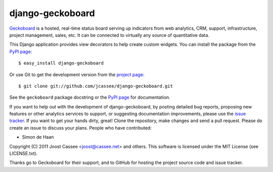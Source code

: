 django-geckoboard
=================

Geckoboard_ is a hosted, real-time status board serving up indicators
from web analytics, CRM, support, infrastructure, project management,
sales, etc.  It can be connected to virtually any source of quantitative
data.

This Django application provides view decorators to help create custom
widgets.  You can install the package from the `PyPI page`_::

    $ easy_install django-geckoboard

Or use Git to get the development version from the `project page`_::

    $ git clone git://github.com/jcassee/django-geckoboard.git

See the ``geckoboard`` package docstring or the `PyPI page`_ for
documentation.

If you want to help out with the development of django-geckoboard, by
posting detailed bug reports, proposing new features or other analytics
services to support, or suggesting documentation improvements, please
use the `issue tracker`_.  If you want to get your hands dirty, great!
Clone the repository, make changes and send a pull request.  Please do
create an issue to discuss your plans.  People who have contributed:

* Simon de Haan

Copyright (C) 2011 Joost Cassee <joost@cassee.net> and others.  This
software is licensed under the MIT License (see LICENSE.txt).

Thanks go to Geckoboard for their support, and to GitHub for hosting the
project source code and issue tracker.

.. _Django: http://www.djangoproject.com/
.. _Geckoboard: http://www.geckoboard.com/
.. _`PyPI page`: http://pypi.python.org/pypi/django-geckoboard
.. _`project page`: http://github.com/jcassee/django-geckoboard
.. _`issue tracker`: http://github.com/jcassee/django-geckoboard/issues
